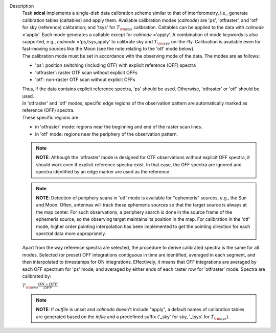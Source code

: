 Description
      | Task **sdcal** implements a single-dish data calibration scheme
        similar to that of interferometry, i.e., generate calibration
        tables (caltables) and apply them. Available calibration modes
        (*calmode*) are 'ps', 'otfraster', and 'otf' for sky (reference)
        calibration; and 'tsys' for :math:`T_{\rm sys}` calibration.
        Caltables can be applied to the data with *calmode* ='apply'.
        Each mode generates a caltable except for *calmode* ='apply'. A
        combination of mode keywords is also supported, e.g.,
        *calmode* ='ps,tsys,apply' to calibrate sky and
        :math:`T_{\rm sys}` on-the-fly. Calibration is available even
        for fast-moving sources like the Moon (see the note relating to
        the 'otf' mode below).
      | The calibration mode must be set in accordance with the
        observing mode of the data. The modes are as follows: 

      -  'ps': position switching (including OTF) with explicit
         reference (OFF) spectra
      -  'otfraster': raster OTF scan without explicit OFFs
      -  'otf': non-raster OTF scan without explicit OFFs

      | Thus, if the data contains explicit reference spectra, 'ps'
        should be used. Otherwise, 'otfraster' or 'otf' should be used.
      | In 'otfraster' and 'otf' modes, specific edge regions of the
        observation pattern are automatically marked as reference (OFF)
        spectra.
      | These specific regions are:

      -  in 'otfraster' mode: regions near the beginning and end of the
         raster scan lines.
      -  in 'otf' mode: regions near the periphery of the observation
         pattern.

      .. note:: **NOTE**: Although the 'otfraster' mode is designed for OTF
         observations without explicit OFF spectra, it should work even
         if explicit reference spectra exist. In that case, the OFF
         spectra are ignored and spectra identified by an edge marker
         are used as the reference.

      .. note:: **NOTE**: Detection of periphery scans in 'otf' mode is
         available for "ephemeris" sources, e.g., the Sun and Moon.
         Often, antennas will track these ephemeris sources so that the
         target source is always at the map center. For such
         observations, a periphery search is done in the source frame of
         the ephemeris source, so the observing target maintains its
         position in the map. For calibration in the 'otf' mode, higher
         order pointing interpolation has been implemented to get the
         pointing direction for each spectral data more appropriately.

      Apart from the way reference spectra are selected, the procedure
      to derive calibrated spectra is the same for all modes. Selected
      (or preset) OFF integrations contiguous in time are identified,
      averaged in each segment, and then interpolated to timestamps for
      ON integrations. Effectively, it means that OFF integrations are
      averaged by each OFF spectrum for 'ps' mode, and averaged by
      either ends of each raster row for 'otfraster' mode. Spectra are
      calibrated by:

      :math:`T_{\rm sys}  \frac{ ON - OFF } { OFF }`.

      .. note:: **NOTE**: If *outfile* is unset and *calmode* doesn't include
         "apply", a default names of calibration tables are generated
         based on the *infile* and a predefined suffix  ('_sky' for sky,
         '_tsys' for :math:`T_{\rm sys}`).
